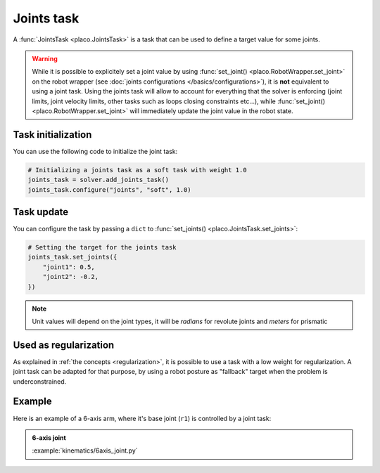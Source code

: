 Joints task
===========

A :func:`JointsTask <placo.JointsTask>` is a task that can be used to define a target value for some joints.

.. warning::

    While it is possible to explicitely set a joint value by using :func:`set_joint() <placo.RobotWrapper.set_joint>`
    on the robot wrapper (see :doc:`joints configurations </basics/configurations>`),
    it is **not** equivalent to using a joint task. Using the joints task will allow to account for everything
    that the solver is enforcing (joint limits, joint velocity limits, other tasks such as loops closing constraints
    etc...), while :func:`set_joint() <placo.RobotWrapper.set_joint>` will immediately update the joint value
    in the robot state.

Task initialization
-------------------

You can use the following code to initialize the joint task:

.. code-block:: python

    # Initializing a joints task as a soft task with weight 1.0
    joints_task = solver.add_joints_task()
    joints_task.configure("joints", "soft", 1.0)

Task update
-----------

You can configure the task by passing a ``dict`` to :func:`set_joints() <placo.JointsTask.set_joints>`:

.. code-block:: python

    # Setting the target for the joints task
    joints_task.set_joints({
        "joint1": 0.5,
        "joint2": -0.2,
    })

.. note::

    Unit values will depend on the joint types, it will be *radians* for revolute joints and *meters* for prismatic


Used as regularization
----------------------

As explained in :ref:`the concepts <regularization>`, it is possible to use a task with a low weight for
regularization. A joint task can be adapted for that purpose, by using a robot posture as "fallback"
target when the problem is underconstrained.


Example
-------

Here is an example of a 6-axis arm, where it's base joint (``r1``) is controlled by a joint task:

.. admonition:: 6-axis joint
    
    .. video:: https://github.com/Rhoban/placo-examples/raw/master/kinematics/videos/6axis_joint.mp4
        :autoplay:
        :muted:
        :loop:

    :example:`kinematics/6axis_joint.py`